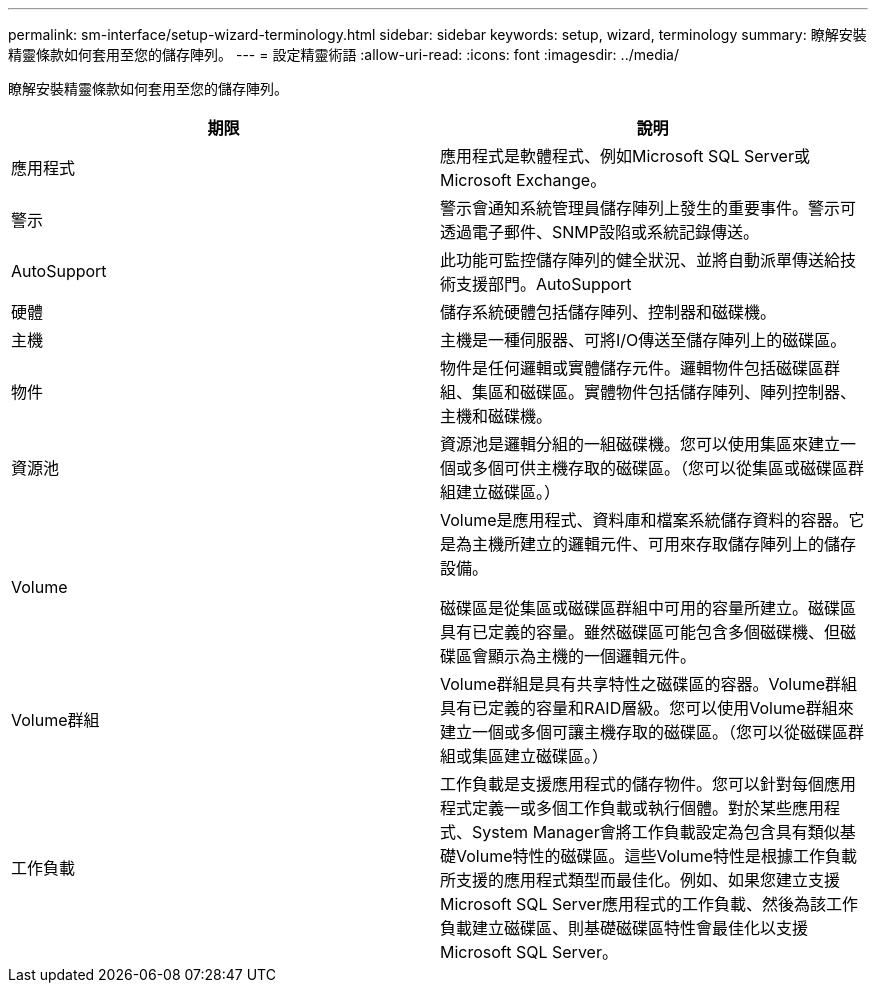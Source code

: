 ---
permalink: sm-interface/setup-wizard-terminology.html 
sidebar: sidebar 
keywords: setup, wizard, terminology 
summary: 瞭解安裝精靈條款如何套用至您的儲存陣列。 
---
= 設定精靈術語
:allow-uri-read: 
:icons: font
:imagesdir: ../media/


[role="lead"]
瞭解安裝精靈條款如何套用至您的儲存陣列。

|===
| 期限 | 說明 


 a| 
應用程式
 a| 
應用程式是軟體程式、例如Microsoft SQL Server或Microsoft Exchange。



 a| 
警示
 a| 
警示會通知系統管理員儲存陣列上發生的重要事件。警示可透過電子郵件、SNMP設陷或系統記錄傳送。



 a| 
AutoSupport
 a| 
此功能可監控儲存陣列的健全狀況、並將自動派單傳送給技術支援部門。AutoSupport



 a| 
硬體
 a| 
儲存系統硬體包括儲存陣列、控制器和磁碟機。



 a| 
主機
 a| 
主機是一種伺服器、可將I/O傳送至儲存陣列上的磁碟區。



 a| 
物件
 a| 
物件是任何邏輯或實體儲存元件。邏輯物件包括磁碟區群組、集區和磁碟區。實體物件包括儲存陣列、陣列控制器、主機和磁碟機。



 a| 
資源池
 a| 
資源池是邏輯分組的一組磁碟機。您可以使用集區來建立一個或多個可供主機存取的磁碟區。（您可以從集區或磁碟區群組建立磁碟區。）



 a| 
Volume
 a| 
Volume是應用程式、資料庫和檔案系統儲存資料的容器。它是為主機所建立的邏輯元件、可用來存取儲存陣列上的儲存設備。

磁碟區是從集區或磁碟區群組中可用的容量所建立。磁碟區具有已定義的容量。雖然磁碟區可能包含多個磁碟機、但磁碟區會顯示為主機的一個邏輯元件。



 a| 
Volume群組
 a| 
Volume群組是具有共享特性之磁碟區的容器。Volume群組具有已定義的容量和RAID層級。您可以使用Volume群組來建立一個或多個可讓主機存取的磁碟區。（您可以從磁碟區群組或集區建立磁碟區。）



 a| 
工作負載
 a| 
工作負載是支援應用程式的儲存物件。您可以針對每個應用程式定義一或多個工作負載或執行個體。對於某些應用程式、System Manager會將工作負載設定為包含具有類似基礎Volume特性的磁碟區。這些Volume特性是根據工作負載所支援的應用程式類型而最佳化。例如、如果您建立支援Microsoft SQL Server應用程式的工作負載、然後為該工作負載建立磁碟區、則基礎磁碟區特性會最佳化以支援Microsoft SQL Server。

|===